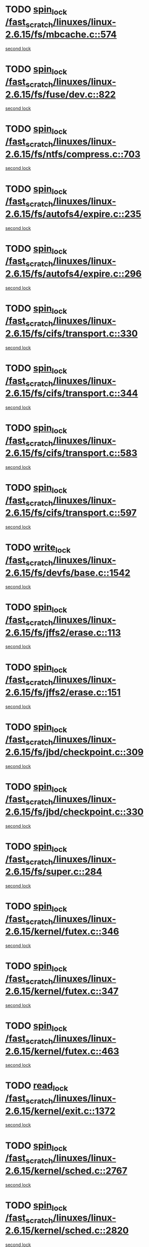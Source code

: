 * TODO [[view:/fast_scratch/linuxes/linux-2.6.15/fs/mbcache.c::face=ovl-face1::linb=574::colb=4::cole=13][spin_lock /fast_scratch/linuxes/linux-2.6.15/fs/mbcache.c::574]]
[[view:/fast_scratch/linuxes/linux-2.6.15/fs/mbcache.c::face=ovl-face2::linb=581::colb=4::cole=13][second lock]]
* TODO [[view:/fast_scratch/linuxes/linux-2.6.15/fs/fuse/dev.c::face=ovl-face1::linb=822::colb=2::cole=11][spin_lock /fast_scratch/linuxes/linux-2.6.15/fs/fuse/dev.c::822]]
[[view:/fast_scratch/linuxes/linux-2.6.15/fs/fuse/dev.c::face=ovl-face2::linb=822::colb=2::cole=11][second lock]]
* TODO [[view:/fast_scratch/linuxes/linux-2.6.15/fs/ntfs/compress.c::face=ovl-face1::linb=703::colb=1::cole=10][spin_lock /fast_scratch/linuxes/linux-2.6.15/fs/ntfs/compress.c::703]]
[[view:/fast_scratch/linuxes/linux-2.6.15/fs/ntfs/compress.c::face=ovl-face2::linb=703::colb=1::cole=10][second lock]]
* TODO [[view:/fast_scratch/linuxes/linux-2.6.15/fs/autofs4/expire.c::face=ovl-face1::linb=235::colb=1::cole=10][spin_lock /fast_scratch/linuxes/linux-2.6.15/fs/autofs4/expire.c::235]]
[[view:/fast_scratch/linuxes/linux-2.6.15/fs/autofs4/expire.c::face=ovl-face2::linb=303::colb=2::cole=11][second lock]]
* TODO [[view:/fast_scratch/linuxes/linux-2.6.15/fs/autofs4/expire.c::face=ovl-face1::linb=296::colb=2::cole=11][spin_lock /fast_scratch/linuxes/linux-2.6.15/fs/autofs4/expire.c::296]]
[[view:/fast_scratch/linuxes/linux-2.6.15/fs/autofs4/expire.c::face=ovl-face2::linb=303::colb=2::cole=11][second lock]]
* TODO [[view:/fast_scratch/linuxes/linux-2.6.15/fs/cifs/transport.c::face=ovl-face1::linb=330::colb=2::cole=11][spin_lock /fast_scratch/linuxes/linux-2.6.15/fs/cifs/transport.c::330]]
[[view:/fast_scratch/linuxes/linux-2.6.15/fs/cifs/transport.c::face=ovl-face2::linb=453::colb=1::cole=10][second lock]]
* TODO [[view:/fast_scratch/linuxes/linux-2.6.15/fs/cifs/transport.c::face=ovl-face1::linb=344::colb=4::cole=13][spin_lock /fast_scratch/linuxes/linux-2.6.15/fs/cifs/transport.c::344]]
[[view:/fast_scratch/linuxes/linux-2.6.15/fs/cifs/transport.c::face=ovl-face2::linb=453::colb=1::cole=10][second lock]]
* TODO [[view:/fast_scratch/linuxes/linux-2.6.15/fs/cifs/transport.c::face=ovl-face1::linb=583::colb=2::cole=11][spin_lock /fast_scratch/linuxes/linux-2.6.15/fs/cifs/transport.c::583]]
[[view:/fast_scratch/linuxes/linux-2.6.15/fs/cifs/transport.c::face=ovl-face2::linb=719::colb=1::cole=10][second lock]]
* TODO [[view:/fast_scratch/linuxes/linux-2.6.15/fs/cifs/transport.c::face=ovl-face1::linb=597::colb=4::cole=13][spin_lock /fast_scratch/linuxes/linux-2.6.15/fs/cifs/transport.c::597]]
[[view:/fast_scratch/linuxes/linux-2.6.15/fs/cifs/transport.c::face=ovl-face2::linb=719::colb=1::cole=10][second lock]]
* TODO [[view:/fast_scratch/linuxes/linux-2.6.15/fs/devfs/base.c::face=ovl-face1::linb=1542::colb=2::cole=12][write_lock /fast_scratch/linuxes/linux-2.6.15/fs/devfs/base.c::1542]]
[[view:/fast_scratch/linuxes/linux-2.6.15/fs/devfs/base.c::face=ovl-face2::linb=1542::colb=2::cole=12][second lock]]
* TODO [[view:/fast_scratch/linuxes/linux-2.6.15/fs/jffs2/erase.c::face=ovl-face1::linb=113::colb=1::cole=10][spin_lock /fast_scratch/linuxes/linux-2.6.15/fs/jffs2/erase.c::113]]
[[view:/fast_scratch/linuxes/linux-2.6.15/fs/jffs2/erase.c::face=ovl-face2::linb=151::colb=2::cole=11][second lock]]
* TODO [[view:/fast_scratch/linuxes/linux-2.6.15/fs/jffs2/erase.c::face=ovl-face1::linb=151::colb=2::cole=11][spin_lock /fast_scratch/linuxes/linux-2.6.15/fs/jffs2/erase.c::151]]
[[view:/fast_scratch/linuxes/linux-2.6.15/fs/jffs2/erase.c::face=ovl-face2::linb=151::colb=2::cole=11][second lock]]
* TODO [[view:/fast_scratch/linuxes/linux-2.6.15/fs/jbd/checkpoint.c::face=ovl-face1::linb=309::colb=1::cole=10][spin_lock /fast_scratch/linuxes/linux-2.6.15/fs/jbd/checkpoint.c::309]]
[[view:/fast_scratch/linuxes/linux-2.6.15/fs/jbd/checkpoint.c::face=ovl-face2::linb=330::colb=4::cole=13][second lock]]
* TODO [[view:/fast_scratch/linuxes/linux-2.6.15/fs/jbd/checkpoint.c::face=ovl-face1::linb=330::colb=4::cole=13][spin_lock /fast_scratch/linuxes/linux-2.6.15/fs/jbd/checkpoint.c::330]]
[[view:/fast_scratch/linuxes/linux-2.6.15/fs/jbd/checkpoint.c::face=ovl-face2::linb=330::colb=4::cole=13][second lock]]
* TODO [[view:/fast_scratch/linuxes/linux-2.6.15/fs/super.c::face=ovl-face1::linb=284::colb=1::cole=10][spin_lock /fast_scratch/linuxes/linux-2.6.15/fs/super.c::284]]
[[view:/fast_scratch/linuxes/linux-2.6.15/fs/super.c::face=ovl-face2::linb=284::colb=1::cole=10][second lock]]
* TODO [[view:/fast_scratch/linuxes/linux-2.6.15/kernel/futex.c::face=ovl-face1::linb=346::colb=2::cole=11][spin_lock /fast_scratch/linuxes/linux-2.6.15/kernel/futex.c::346]]
[[view:/fast_scratch/linuxes/linux-2.6.15/kernel/futex.c::face=ovl-face2::linb=349::colb=2::cole=11][second lock]]
* TODO [[view:/fast_scratch/linuxes/linux-2.6.15/kernel/futex.c::face=ovl-face1::linb=347::colb=1::cole=10][spin_lock /fast_scratch/linuxes/linux-2.6.15/kernel/futex.c::347]]
[[view:/fast_scratch/linuxes/linux-2.6.15/kernel/futex.c::face=ovl-face2::linb=347::colb=1::cole=10][second lock]]
* TODO [[view:/fast_scratch/linuxes/linux-2.6.15/kernel/futex.c::face=ovl-face1::linb=463::colb=2::cole=11][spin_lock /fast_scratch/linuxes/linux-2.6.15/kernel/futex.c::463]]
[[view:/fast_scratch/linuxes/linux-2.6.15/kernel/futex.c::face=ovl-face2::linb=466::colb=2::cole=11][second lock]]
* TODO [[view:/fast_scratch/linuxes/linux-2.6.15/kernel/exit.c::face=ovl-face1::linb=1372::colb=1::cole=10][read_lock /fast_scratch/linuxes/linux-2.6.15/kernel/exit.c::1372]]
[[view:/fast_scratch/linuxes/linux-2.6.15/kernel/exit.c::face=ovl-face2::linb=1372::colb=1::cole=10][second lock]]
* TODO [[view:/fast_scratch/linuxes/linux-2.6.15/kernel/sched.c::face=ovl-face1::linb=2767::colb=2::cole=11][spin_lock /fast_scratch/linuxes/linux-2.6.15/kernel/sched.c::2767]]
[[view:/fast_scratch/linuxes/linux-2.6.15/kernel/sched.c::face=ovl-face2::linb=2767::colb=2::cole=11][second lock]]
* TODO [[view:/fast_scratch/linuxes/linux-2.6.15/kernel/sched.c::face=ovl-face1::linb=2820::colb=2::cole=11][spin_lock /fast_scratch/linuxes/linux-2.6.15/kernel/sched.c::2820]]
[[view:/fast_scratch/linuxes/linux-2.6.15/kernel/sched.c::face=ovl-face2::linb=2820::colb=2::cole=11][second lock]]
